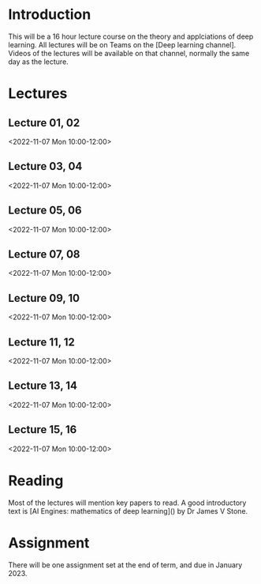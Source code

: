 * Introduction

This will be a 16 hour lecture course on the theory and applciations
of deep learning.  All lectures will be on Teams on the [Deep
learning channel].  Videos of the lectures will be available on that
channel, normally the same day as the lecture.

* Lectures

** Lecture 01, 02

<2022-11-07 Mon 10:00-12:00>


** Lecture 03, 04

<2022-11-07 Mon 10:00-12:00>

** Lecture 05, 06

<2022-11-07 Mon 10:00-12:00>

** Lecture 07, 08

<2022-11-07 Mon 10:00-12:00>

** Lecture 09, 10

<2022-11-07 Mon 10:00-12:00>

** Lecture 11, 12

<2022-11-07 Mon 10:00-12:00>

** Lecture 13, 14

<2022-11-07 Mon 10:00-12:00>

** Lecture 15, 16

<2022-11-07 Mon 10:00-12:00>

* Reading

Most of the lectures will mention key papers to read.  A good
introductory text is [AI Engines: mathematics of deep learning]() by
Dr James V Stone.

* Assignment

There will be one assignment set at the end of term, and due in
January 2023.
